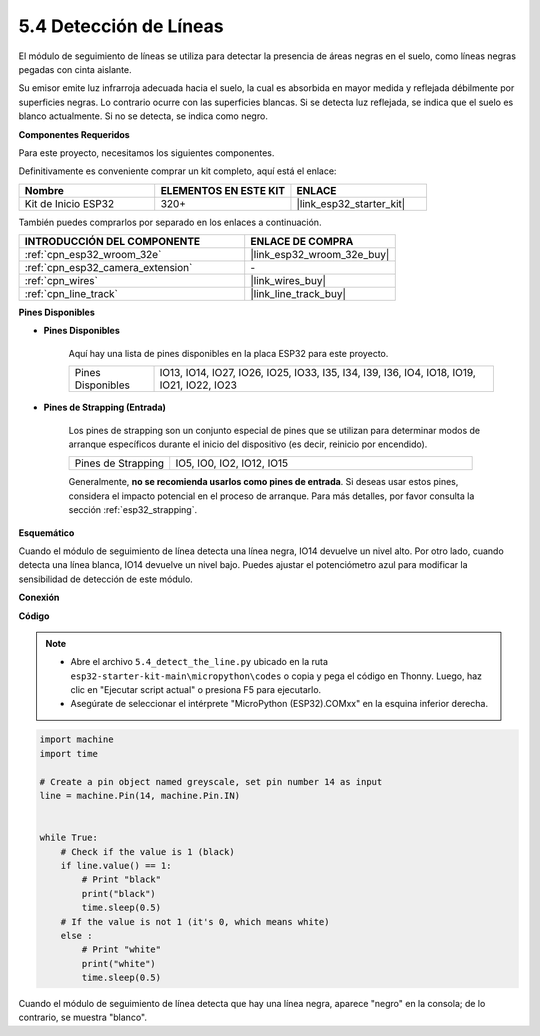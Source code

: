 .. _py_line_track:

5.4 Detección de Líneas
===================================

El módulo de seguimiento de líneas se utiliza para detectar la presencia de áreas negras en el suelo, como líneas negras pegadas con cinta aislante.

Su emisor emite luz infrarroja adecuada hacia el suelo, la cual es absorbida en mayor medida y reflejada débilmente por superficies negras. Lo contrario ocurre con las superficies blancas. Si se detecta luz reflejada, se indica que el suelo es blanco actualmente. Si no se detecta, se indica como negro.

**Componentes Requeridos**

Para este proyecto, necesitamos los siguientes componentes.

Definitivamente es conveniente comprar un kit completo, aquí está el enlace:

.. list-table::
    :widths: 20 20 20
    :header-rows: 1

    *   - Nombre	
        - ELEMENTOS EN ESTE KIT
        - ENLACE
    *   - Kit de Inicio ESP32
        - 320+
        - |link_esp32_starter_kit|

También puedes comprarlos por separado en los enlaces a continuación.

.. list-table::
    :widths: 30 20
    :header-rows: 1

    *   - INTRODUCCIÓN DEL COMPONENTE
        - ENLACE DE COMPRA

    *   - :ref:`cpn_esp32_wroom_32e`
        - |link_esp32_wroom_32e_buy|
    *   - :ref:`cpn_esp32_camera_extension`
        - \-
    *   - :ref:`cpn_wires`
        - |link_wires_buy|
    *   - :ref:`cpn_line_track`
        - |link_line_track_buy|
        
**Pines Disponibles**

* **Pines Disponibles**

    Aquí hay una lista de pines disponibles en la placa ESP32 para este proyecto.

    .. list-table::
        :widths: 5 20

        *   - Pines Disponibles
            - IO13, IO14, IO27, IO26, IO25, IO33, I35, I34, I39, I36, IO4, IO18, IO19, IO21, IO22, IO23

* **Pines de Strapping (Entrada)**

    Los pines de strapping son un conjunto especial de pines que se utilizan para determinar modos de arranque específicos durante el inicio del dispositivo 
    (es decir, reinicio por encendido).

        
    .. list-table::
        :widths: 5 15

        *   - Pines de Strapping
            - IO5, IO0, IO2, IO12, IO15 
    
    Generalmente, **no se recomienda usarlos como pines de entrada**. Si deseas usar estos pines, considera el impacto potencial en el proceso de arranque. Para más detalles, por favor consulta la sección :ref:`esp32_strapping`.

**Esquemático**

.. image:: ../../img/circuit/circuit_5.4_line.png

Cuando el módulo de seguimiento de línea detecta una línea negra, IO14 devuelve un nivel alto. Por otro lado, cuando detecta una línea blanca, IO14 devuelve un nivel bajo. Puedes ajustar el potenciómetro azul para modificar la sensibilidad de detección de este módulo.


**Conexión**

.. image:: ../../img/wiring/5.4_line_bb.png
    :align: center
    :width: 600

**Código**

.. note::

    * Abre el archivo ``5.4_detect_the_line.py`` ubicado en la ruta ``esp32-starter-kit-main\micropython\codes`` o copia y pega el código en Thonny. Luego, haz clic en "Ejecutar script actual" o presiona F5 para ejecutarlo.
    * Asegúrate de seleccionar el intérprete "MicroPython (ESP32).COMxx" en la esquina inferior derecha. 


.. code-block:: python

    import machine
    import time

    # Create a pin object named greyscale, set pin number 14 as input
    line = machine.Pin(14, machine.Pin.IN)


    while True:
        # Check if the value is 1 (black)
        if line.value() == 1:
            # Print "black"
            print("black")
            time.sleep(0.5)
        # If the value is not 1 (it's 0, which means white)
        else :
            # Print "white"
            print("white")
            time.sleep(0.5)



Cuando el módulo de seguimiento de línea detecta que hay una línea negra, aparece "negro" en la consola; de lo contrario, se muestra "blanco".